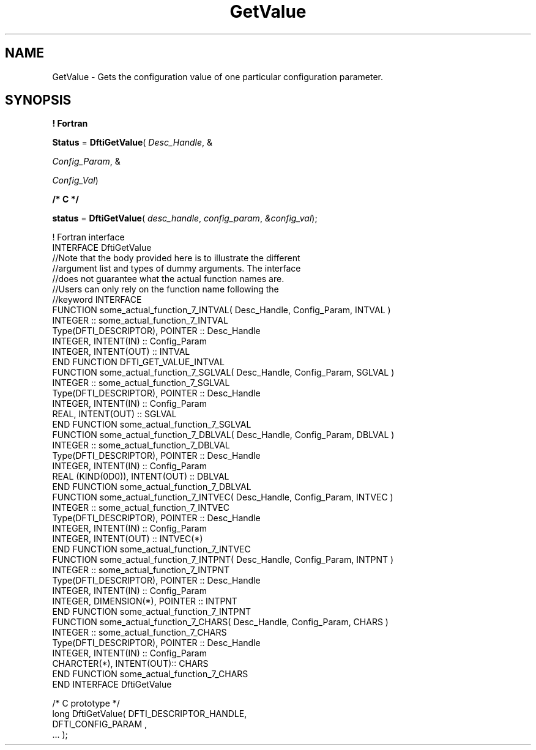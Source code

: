 .\" Copyright (c) 2002 \- 2008 Intel Corporation
.\" All rights reserved.
.\"
.TH GetValue 3 "Intel Corporation" "Copyright(C) 2002 \- 2008" "Intel(R) Math Kernel Library"
.SH NAME
GetValue \- Gets the configuration value of one particular configuration parameter.
.SH SYNOPSIS
.PP
.B ! Fortran
.PP
\fBStatus\fR = \fBDftiGetValue\fR( \fIDesc\(ulHandle\fR, & 
.PP
\fIConfig\(ulParam\fR, & 
.PP
\fIConfig\(ulVal\fR)
.PP
.B /* C */
.PP
\fBstatus\fR = \fBDftiGetValue\fR( \fIdesc\(ulhandle\fR, \fIconfig\(ulparam\fR, \fI&config\(ulval\fR);
.PP

.br
! Fortran interface
.br
INTERFACE DftiGetValue
.br
//Note that the body provided here is to illustrate the different
.br
//argument list and types of dummy arguments. The interface
.br
//does not guarantee what the actual function names are.
.br
//Users can only rely on the function name following the
.br
//keyword INTERFACE
.br
FUNCTION some\(ulactual\(ulfunction\(ul7\(ulINTVAL( Desc\(ulHandle, Config\(ulParam, INTVAL )
.br
INTEGER :: some\(ulactual\(ulfunction\(ul7\(ulINTVAL
.br
Type(DFTI\(ulDESCRIPTOR), POINTER :: Desc\(ulHandle
.br
INTEGER, INTENT(IN) :: Config\(ulParam
.br
INTEGER, INTENT(OUT) :: INTVAL
.br
END FUNCTION DFTI\(ulGET\(ulVALUE\(ulINTVAL 
.br
FUNCTION some\(ulactual\(ulfunction\(ul7\(ulSGLVAL( Desc\(ulHandle, Config\(ulParam, SGLVAL )
.br
INTEGER :: some\(ulactual\(ulfunction\(ul7\(ulSGLVAL
.br
Type(DFTI\(ulDESCRIPTOR), POINTER :: Desc\(ulHandle
.br
INTEGER, INTENT(IN) :: Config\(ulParam
.br
REAL, INTENT(OUT) :: SGLVAL
.br
END FUNCTION some\(ulactual\(ulfunction\(ul7\(ulSGLVAL 
.br
FUNCTION some\(ulactual\(ulfunction\(ul7\(ulDBLVAL( Desc\(ulHandle, Config\(ulParam, DBLVAL )
.br
INTEGER :: some\(ulactual\(ulfunction\(ul7\(ulDBLVAL
.br
Type(DFTI\(ulDESCRIPTOR), POINTER :: Desc\(ulHandle
.br
INTEGER, INTENT(IN) :: Config\(ulParam
.br
REAL (KIND(0D0)), INTENT(OUT) :: DBLVAL
.br
END FUNCTION some\(ulactual\(ulfunction\(ul7\(ulDBLVAL 
.br
FUNCTION some\(ulactual\(ulfunction\(ul7\(ulINTVEC( Desc\(ulHandle, Config\(ulParam, INTVEC )
.br
INTEGER :: some\(ulactual\(ulfunction\(ul7\(ulINTVEC
.br
Type(DFTI\(ulDESCRIPTOR), POINTER :: Desc\(ulHandle
.br
INTEGER, INTENT(IN) :: Config\(ulParam
.br
INTEGER, INTENT(OUT) :: INTVEC(*)
.br
END FUNCTION some\(ulactual\(ulfunction\(ul7\(ulINTVEC 
.br
FUNCTION some\(ulactual\(ulfunction\(ul7\(ulINTPNT( Desc\(ulHandle, Config\(ulParam, INTPNT )
.br
INTEGER :: some\(ulactual\(ulfunction\(ul7\(ulINTPNT
.br
Type(DFTI\(ulDESCRIPTOR), POINTER :: Desc\(ulHandle
.br
INTEGER, INTENT(IN) :: Config\(ulParam
.br
INTEGER, DIMENSION(*), POINTER :: INTPNT
.br
END FUNCTION some\(ulactual\(ulfunction\(ul7\(ulINTPNT 
.br
FUNCTION some\(ulactual\(ulfunction\(ul7\(ulCHARS( Desc\(ulHandle, Config\(ulParam, CHARS )
.br
INTEGER :: some\(ulactual\(ulfunction\(ul7\(ulCHARS
.br
Type(DFTI\(ulDESCRIPTOR), POINTER :: Desc\(ulHandle
.br
INTEGER, INTENT(IN) :: Config\(ulParam
.br
CHARCTER(*), INTENT(OUT):: CHARS
.br
END FUNCTION some\(ulactual\(ulfunction\(ul7\(ulCHARS
.br
END INTERFACE DftiGetValue 
.br
   
.br
/* C prototype */
.br
long DftiGetValue( DFTI\(ulDESCRIPTOR\(ulHANDLE,
.br
      DFTI\(ulCONFIG\(ulPARAM ,
.br
      ... );

